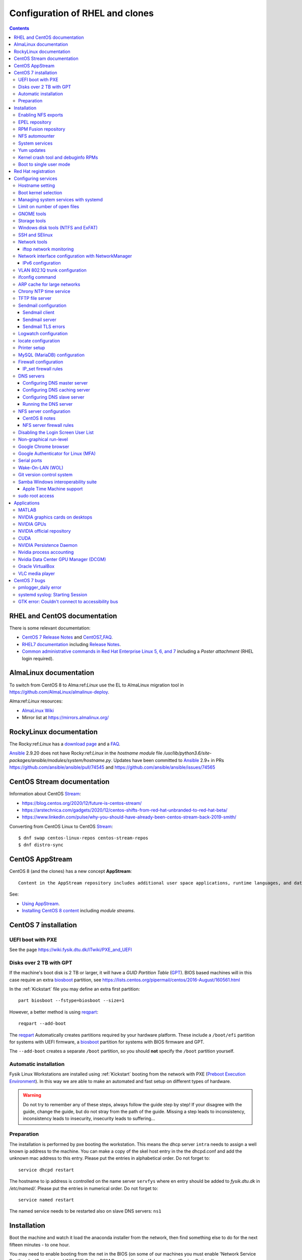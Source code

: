 .. _RHEL_configuration:

==================================
Configuration of RHEL and clones
==================================

.. Contents::

RHEL and CentOS documentation
===================================

There is some relevant documentation:

* `CentOS 7 Release Notes <http://wiki.centos.org/Manuals/ReleaseNotes/CentOS7>`_ and CentOS7_FAQ_.

* `RHEL7 documentation <https://access.redhat.com/documentation/en-US/Red_Hat_Enterprise_Linux/>`_
  including `Release Notes <https://access.redhat.com/documentation/en-US/Red_Hat_Enterprise_Linux/7/html/7.0_Release_Notes/>`_.

* `Common administrative commands in Red Hat Enterprise Linux 5, 6, and 7 <https://access.redhat.com/articles/1189123>`_ including a *Poster attachment* (RHEL login required).

.. _CentOS7_FAQ: http://wiki.centos.org/FAQ/CentOS7

AlmaLinux documentation
============================

To switch from CentOS 8 to Alma:ref:`Linux` use the EL to AlmaLinux migration tool in https://github.com/AlmaLinux/almalinux-deploy.

Alma:ref:`Linux` resources:

* `AlmaLinux Wiki <https://wiki.almalinux.org/>`_
* Mirror list at https://mirrors.almalinux.org/

.. _AlmaLinux: https://almalinux.org/

RockyLinux documentation
============================

The Rocky:ref:`Linux` has a `download page <https://rockylinux.org/download>`_ and a `FAQ <https://rockylinux.org/faq/>`_.

Ansible_ 2.9.20 does not have Rocky:ref:`Linux` in the *hostname module* file */usr/lib/python3.6/site-packages/ansible/modules/system/hostname.py*.
Updates have been committed to Ansible_ 2.9+ in PRs https://github.com/ansible/ansible/pull/74545 and https://github.com/ansible/ansible/issues/74565

.. _RockyLinux: https://rockylinux.org/
.. _Ansible: https://wiki.fysik.dtu.dk/ITwiki/Ansible_configuration

CentOS Stream documentation
============================

Information about CentOS Stream_:

* https://blog.centos.org/2020/12/future-is-centos-stream/
* https://arstechnica.com/gadgets/2020/12/centos-shifts-from-red-hat-unbranded-to-red-hat-beta/
* https://www.linkedin.com/pulse/why-you-should-have-already-been-centos-stream-back-2019-smith/

Converting from CentOS Linux to CentOS Stream_::

  $ dnf swap centos-linux-repos centos-stream-repos
  $ dnf distro-sync

.. _Stream: https://www.centos.org/centos-stream/

CentOS AppStream
============================

CentOS 8 (and the clones) has a new concept **AppStream**::

  Content in the AppStream repository includes additional user space applications, runtime languages, and databases in support of the varied workloads and use cases. Content in AppStream is available in one of two formats - the familiar RPM format and an extension to the RPM format called modules.

See:

* `Using AppStream <https://docs.centos.org/en-US/8-docs/managing-userspace-components/assembly_using-appstream/>`_.

* `Installing CentOS 8 content <https://docs.centos.org/en-US/8-docs/managing-userspace-components/assembly_installing-rhel-8-content/>`_ including *module streams*.

CentOS 7 installation
============================

UEFI boot with PXE
------------------

See the page https://wiki.fysik.dtu.dk/ITwiki/PXE_and_UEFI

Disks over 2 TB with GPT
------------------------

If the machine's boot disk is 2 TB or larger, it will have a *GUID Partition Table* (GPT_).
BIOS based machines will in this case require an extra biosboot_ partition, see https://lists.centos.org/pipermail/centos/2016-August/160561.html

In the :ref:`Kickstart` file you may define an extra first partition::

  part biosboot --fstype=biosboot --size=1

However, a better method is using reqpart_::

  reqpart --add-boot

The reqpart_ Automatically creates partitions required by your hardware platform.
These include a ``/boot/efi`` partition for systems with UEFI firmware, a biosboot_ partition for systems with BIOS firmware and GPT.

The ``--add-boot`` creates a separate ``/boot`` partition, so you should **not** specify the ``/boot`` partition yourself.

.. _GPT: https://en.wikipedia.org/wiki/GUID_Partition_Table
.. _biosboot: https://access.redhat.com/documentation/en-US/Red_Hat_Enterprise_Linux/7/html/Installation_Guide/sect-disk-partitioning-setup-x86.html
.. _reqpart: http://pykickstart.readthedocs.io/en/latest/kickstart-docs.html#reqpart

Automatic installation
----------------------

Fysik Linux Workstations are installed using :ref:`Kickstart` booting from the
network with PXE (`Preboot Execution Environment <http://en.wikipedia.org/wiki/Preboot_Execution_Environment>`_). 
In this way we are able to make an automated and fast setup on different types of hardware.

.. _Kickstart: https://docs.fedoraproject.org/en-US/fedora/latest/install-guide/advanced/Kickstart_Installations/

.. warning::
   Do not try to remember any of these steps, always follow the guide step by step! If your disagree with the guide, change the guide, but do not stray from the path of the guide. Missing a step leads to inconsistency, inconsistency leads to insecurity, insecurity leads to suffering...

Preparation
-----------

The installation is performed by pxe booting the workstation. This means the dhcp server ``intra`` needs to assign a well known ip address to the machine. You can make a copy of the skel host entry in the the dhcpd.conf and add the unknown mac address to this entry. Please put the entries in alphabetical order. Do not forget to::

  service dhcpd restart

The hostname to ip address is controlled on the name server ``servfys`` where en entry should be added to `fysik.dtu.dk` in `/etc/named/`. Please put the entries in numerical order. Do not forget to::

  service named restart

The named service needs to be restarted also on slave DNS servers: ``ns1``

Installation
============================

Boot the machine and watch it load the anaconda installer from the network, then find something else to do for the next fifteen minutes - to one hour.

You may need to enable booting from the net in the BIOS (on some of our machines you must enable 'Network Service Boot' under 'Security' and 'NIX PXE Option ROM Download' under 'Advanced' -> 'Device Options').

When the installation has finished, the computer will reboot.

Enabling NFS exports
--------------------

This host must be able to NFS mount the */home/camp* from the servcamd fileserver, and */home/rpm* (read-only) from the intra fileserver.
You must verify that the hostname is listed in ``servcamd:/etc/exports`` and ``intra:/etc/exports``; otherwise add it like the other hostnames and run::

  [root@servcamd ~]# exportfs -a

In addition to standard packages we need the following packages::

  sendmail-cf

The following packages cannot be added during installation, they must be installed after the system is up and running::

  yum install autofs yum-cron

EPEL repository
---------------

You may wish to add the EPEL_ package repository with extra packages.
Install the newest version of *epel-release*:

  * CentOS8::

      dnf install https://dl.fedoraproject.org/pub/epel/epel-release-latest-8.noarch.rpm

  * CentOS7::

      yum install epel-release

  * RHEL7: See https://fedoraproject.org/wiki/EPEL
    Install the RPM::

      yum install https://dl.fedoraproject.org/pub/epel/epel-release-latest-7.noarch.rpm

.. _EPEL: https://fedoraproject.org/wiki/EPEL

You may wish to install some packages from EPEL_::

  yum install Lmod git-all python34-pip python2-pip

RPM Fusion repository
---------------------

Some RPMs are not in CentOS or EPEL, so you can enable the RPM_Fusion_ repository::

  yum install https://download1.rpmfusion.org/free/el/rpmfusion-free-release-7.noarch.rpm

.. _RPM_Fusion: https://rpmfusion.org/Configuration/

NFS automounter
---------------

Configure this as the only non-commented line in ``/etc/auto.master``::

  /home /etc/auto.home --timeout=60

and then create the file ``/etc/auto.home`` with lines like::

  camp -rsize=8192,wsize=8192,tcp,vers=3 servcamd:/u/camp

The *vers=3* is important because NFS version 4 is the default.

Enable NFS automounter by::

  systemctl enable autofs.service
  systemctl start autofs.service

System services
---------------

The *systemctl* replaces the older *service* command.

To list all running services do::

  systemctl list-units --type=service

Yum updates
-----------

Enable automatic Yum updates by::

  yum install yum-cron
  systemctl enable yum-cron.service
  systemctl start yum-cron.service

By default the updates are only downloaded, and the user can decide to apply them and restart the computer.
If desired, edit the `/etc/yum/yum-cron.conf` in order to enable automatic updates, and reduce the **debuglevel** to critical.

Kernel crash tool and debuginfo RPMs
------------------------------------

The kernel dump files can be analyzed using the crash_ utility::

  yum install crash

The kernel dumps will be located in the ``/var/crash`` directory.

However, the crash_ tool requires also the **kernel-debuginfo** RPM package containing a ``vmlinux`` image,
and this is **not available** in the CentOS repositories!
In stead you must download the RPM for your kernel from this site:

* http://debuginfo.centos.org/7/x86_64/

Install these RPMs (about 2.5 GB disk space required)::

  yum install kernel-debuginfo*.rpm kernel-debuginfo-common-x86_64*.rpm

Then you can analyze the crash dump like in this example::

  crash /usr/lib/debug/usr/lib/modules/3.10.0-1127.18.2.el7.x86_64/vmlinux  /var/crash/127.0.0.1-2020-11-27-17\:18\:16/vmcore

In this GDB debugger some useful commands are:

* bt  - backtrace
* log - dump system message buffer

.. _crash: https://man7.org/linux/man-pages/man8/crash.8.html

Boot to single user mode
------------------------

It may be necessary to boot a system into single user mode for debugging.
The CentOS/RHEL 7 procedure is in:

* https://www.tecmint.com/boot-into-single-user-mode-in-centos-7/
* https://www.redhat.com/sysadmin/recover-root-passwd

Red Hat registration
============================

RHEL systems must be registered and licensed with Red Hat, see `Red Hat Subscription Management <https://access.redhat.com/documentation/en-US/Red_Hat_Subscription_Management/1/html/RHSM/index.html>`_.
Start the RHEL7 subscription management GUI tool::

  subscription-manager-gui

If registration errors occur like::

  rhsmd: This system is missing one or more subscriptions

this can be reset by first restarting the *rhsmcertd* service (undocumented) and re-register the system::

  mv /var/run/rhsm/cert.pid /tmp/
  service rhsmcertd restart
  subscription-manager clean
  subscription-manager register
  subscription-manager attach --auto

The check the subscription::

  subscription-manager list --consumed
  yum repolist all
  yum clean all


Configuring services
============================

Hostname setting
----------------

Fedora stores the system hostname in the file ``/etc/hostname``.
You may change the hostname by::

  hostnamectl set-hostname <NAME>

Boot kernel selection
---------------------

The installed kernels are listed as menu items in the file ``/etc/grub2.cfg``.

On EL8 the ``grubby`` command may be used, for example::

  grubby --default-kernel
  grubby --default-index
  grubby --set-default "/boot/vmlinuz-4.18.0-193.1.2.el8_2.x86_64" 

Kernel items in this list may be set as the default boot kernel, for example::

   grub2-set-default 1

where the number refers to the menu item list.
By default item 0 is the latest installed default boot kernel.
The boot items can be listed by::

  awk -F\' /^menuentry/{print\$2} /etc/grub2.cfg

See `CentOS / RHEL 7 : Change default kernel (boot with old kernel) <https://www.thegeekdiary.com/centos-rhel-7-change-default-kernel-boot-with-old-kernel/>`_.

Managing system services with systemd
-------------------------------------

RHEL7 system services are managed with systemd_.
See `Chapter 6. Managing Services with systemd <https://access.redhat.com/documentation/en-US/Red_Hat_Enterprise_Linux/7/html/System_Administrators_Guide/chap-Managing_Services_with_systemd.html>`_.

.. _systemd: http://en.wikipedia.org/wiki/Systemd

To list system services::

  systemctl list-unit-files

Limit on number of open files
-----------------------------

Thunderbird, Firefox and other tools can use large numbers of open files.
Therefore one may have to configure limits for a username in ``/etc/security/limits.conf``::

  <username>  hard nofile 65536
  <username>  soft nofile  32768

The user has to log out and in again before the new limits become active.


GNOME tools
-----------

Tools to customize your GNOME_ desktop include:

* GNOME_Shell_ provides basic functions like launching applications, switching between windows and is also a widget engine. 
  To list all available extensions::

    yum list gnome-shell*

  Search for extensions: https://extensions.gnome.org/

* `Experience with setting up CentOS 7 (GNOME 3 etc.,) <https://www.centos.org/forums/viewtopic.php?t=47796>`_.
* GNOME_Tweak_Tool_ (now known as *Tweaks*)::

    yum install gnome-tweak-tool
    gnome-tweak-tool&

.. _GNOME: https://wiki.gnome.org/
.. _GNOME_Shell: https://en.wikipedia.org/wiki/GNOME_Shell
.. _GNOME_Tweak_Tool: https://wiki.gnome.org/Apps/Tweaks


Storage tools
-------------

To manage system disks, LVM and filesystems there are new tools in stead of the old *system-config-lvm* tool.
Documentation is in the
`LVM Administrator Guide <https://access.redhat.com/documentation/en-US/Red_Hat_Enterprise_Linux/7/html/Logical_Volume_Manager_Administration/index.html>`_.

There is currently only a very simple disk management tool::

  /usr/bin/gnome-disks

**Note:** This tool seems to be most frozen when used through an SSH connection! It works correctly on the graphical X11 system console.

There is no LVM GUI tool like *system-config-lvm*, so command-line tools must be used.

Windows disk tools (NTFS and ExFAT)
-----------------------------------

To enable mounting of Windows NTFS_ disks install this package::

  yum install ntfs-3g

To enable mounting of Windows ExFAT_ disks install these packages:: 

  yum install exfat-utils-1.2.7-1.el7.nux.x86_64 fuse-exfat-1.2.7-1.el7.nux.x86_64

available (only) from http://li.nux.ro/download/nux/dextop/el7/x86_64/

You can also build this from the `exfat Git source <https://github.com/relan/exfat>`_, see https://access.redhat.com/solutions/70050

.. _NTFS: https://en.wikipedia.org/wiki/NTFS
.. _ExFAT: https://en.wikipedia.org/wiki/ExFAT

SSH and SElinux
---------------

The SSH daemon doesn't permit publickey authentication, you will be asked for a password.
You must fix the SELinux on the files in $HOME/.ssh/,
see this thread on `RHEL6 SSH key <http://www.mail-archive.com/linux-390@vm.marist.edu/msg58510.html>`_.
The fix is::

  restorecon -R -v $HOME/.ssh

where the file ``authorized_keys`` is located.

Also, each NFS client must permit user home directories on NFS by::

  setsebool -P use_nfs_home_dirs 1

Network tools
-------------

Documentation is in the Networking_Guide_.

.. _Networking_Guide: https://access.redhat.com/documentation/en-US/Red_Hat_Enterprise_Linux/7/html/Networking_Guide/index.html

Ethernet device naming has changed, see CentOS7_FAQ_ question 2.
Documentation is in `Consistent Network Device Naming <http://fedoraproject.org/wiki/Features/ConsistentNetworkDeviceNaming>`_ and 
`Consistent Network Device Naming in Linux <http://linux.dell.com/biosdevname/>`_.

iftop network monitoring
........................

A very useful tool is iftop_: display bandwidth usage on an interface.
First enable the EPEL_ repository, then install it::

  yum install iftop

Source code is at https://code.blinkace.com/pdw/iftop.

.. _iftop: http://www.ex-parrot.com/pdw/iftop/

Network interface configuration with NetworkManager
---------------------------------------------------

Configuration of interfaces uses the NetworkManager_ tool::

  nmtui

For other tools see the Networking_Guide_.

Controlling the ``/etc/resolv.conf`` configuration is discussed in https://wiki.archlinux.org/index.php/resolv.conf.

.. _NetworkManager: https://en.wikipedia.org/wiki/NetworkManager

IPv6 configuration
..................

See https://wiki.centos.org/FAQ/CentOS7.

Many services in CentOS 7 **fail** if IPv6 gets disabled, as in ``/etc/sysctl.conf``::

  # DO NOT DO THIS: Disable IPv6
  # net.ipv6.conf.all.disable_ipv6 = 1
  # net.ipv6.conf.default.disable_ipv6 = 1

We have had problems in CentOS 7.2 and 7.3 for these services: autofs, Ethernet bonding.

VLAN 802.1Q trunk configuration
-------------------------------

For certain servers it may be desirable to connect directly to different VLAN_ subnets. 
This requires connecting to a switch port which has the desired VLANs configured in the switch.
See the RHEL 7 802_1Q_VLAN_Tagging_ documentation and:

* `Configuring 802.1q VLAN in CentOS 7 <https://sites.google.com/site/ghidit/reviews/centos-7-1-a-not-so-seamless-upgrade/configuring-802-1q-vlan-in-centos-7>`_.

.. _802_1Q_VLAN_Tagging: https://access.redhat.com/documentation/en-US/Red_Hat_Enterprise_Linux/7/html/Networking_Guide/ch-Configure_802_1Q_VLAN_Tagging.html
.. _VLAN: http://en.wikipedia.org/wiki/Virtual_LAN

To configure a VLAN_ network interface for, for example, VLAN ID 2 with parent interface enp5s0f1 and IP 10.54.2.xx using ``nmtui`` do:

* Select an available interface and select *Add*.
* In *New connectio* select *VLAN* and then *Create*.
* Configure device settings::

    Profile name VLAN2
    Device enp5s0f1.2
    Parent enp5s0f1
    VLAN id 2
    IPv4 CONFIGURATION <Manual>
    Addresses 10.54.2.xx/23    (configure the correct xx for IPv4 address; netmask is /23)
    Gateway 10.54.2.1
    [X] Never use this network for default route    # Check this if default route is on another interface
    [X] Require IPv4 addressing for this connection
    IPv6 CONFIGURATION <Ignore> 
    [X] Automatically connect
    [X] Available to all users

* Save and exit the ``nmtui``.
* It may perhaps be necessary to start the interface manually::

    ifup enp5s0f1.2

ifconfig command
----------------

By default RHEL7 doesn't install the *ifconfig* command.
See this Red Hat article: https://access.redhat.com/solutions/700593:

* The ifconfig command is deprecated and the ip command is now favored to provide similar functionality
* The ifconfig command is provided by the net-tools package.

If the command is needed, it can be accessed by installing the net-tools package::

    # yum install net-tools

Example ip commands::

  # ip addr show
  # ip link show
  # ip addr add 10.10.0.123 dev eth1
  # ip link set eth1 up
  # ip link set eth1 down
  # ip route show

ARP cache for large networks
----------------------------

If the number of network devices (cluster nodes plus switches etc.) approaches or exceeds 512, 
you must consider the Linux kernel's limited dynamic ARP-cache size. 
Please read the man-page *man 7 arp* about the kernel's ARP-cache.

The best solution to this ARP-cache trashing problem is to increase the kernel's ARP-cache garbage collection (gc) 
parameters by adding these lines to ``/etc/sysctl.conf``::

  # Don't allow the arp table to become bigger than this
  net.ipv4.neigh.default.gc_thresh3 = 4096
  # Tell the gc when to become aggressive with arp table cleaning.
  # Adjust this based on size of the LAN.
  net.ipv4.neigh.default.gc_thresh2 = 2048
  # Adjust where the gc will leave arp table alone
  net.ipv4.neigh.default.gc_thresh1 = 1024
  # Adjust to arp table gc to clean-up more often
  net.ipv4.neigh.default.gc_interval = 3600
  # ARP cache entry timeout
  net.ipv4.neigh.default.gc_stale_time = 3600

Then run ``/sbin/sysctl -p`` to reread this configuration file.

Chrony NTP time service
-----------------------

See `Chapter 15. Configuring NTP Using the chrony Suite <https://access.redhat.com/documentation/en-US/Red_Hat_Enterprise_Linux/7/html/System_Administrators_Guide/ch-Configuring_NTP_Using_the_chrony_Suite.html>`_.

Install the RPM::

  yum install chrony

Define NTP servers in ``/etc/chrony.conf``::

  server ntp.ait.dtu.dk iburst

Alternative NTP servers::

  # Use public servers from the pool.ntp.org project.
  # Please consider joining the pool (http://www.pool.ntp.org/join.html).
  server 0.centos.pool.ntp.org iburst
  server 1.centos.pool.ntp.org iburst
  server 2.centos.pool.ntp.org iburst
  server 3.centos.pool.ntp.org iburst

Then start the service::

  systemctl start chronyd
  systemctl enable chronyd

TFTP file server
----------------

The TFTP_ file server may be used for :ref:`PXE_booting` client devices.
See some advice about installing a TFTP server:

* http://www.bo-yang.net/2015/08/31/centos7-install-tftp-server

**Note:** Multi-homed TFTP servers will likely have problems serving UDP-based requests from clients, for example, by TFTP.
See:

* https://www.humboldt.co.uk/a-working-tftp-server-for-multi-homed-linux-systems/

Install the TFTP server and client package by::

  yum install tftp-server tftp

.. _TFTP: http://en.wikipedia.org/wiki/Tftp

In CentOS/RHEL 7 the TFTP_ service is controlled by Systemd_.
If you want to modify the TFTP_ service, first copy the file to the directory for customized services::

  cp -Z /usr/lib/systemd/system/tftp.service /etc/systemd/system/tftp.service

Only the copied file may be modified, see the systemd_unit_files_ page.

.. _systemd_unit_files: https://access.redhat.com/documentation/en-us/red_hat_enterprise_linux/7/html/system_administrators_guide/sect-managing_services_with_systemd-unit_files

Enable the TFTP_ service at boot time and start it now::

  systemctl start tftp
  systemctl enable tftp
  
Sendmail configuration
----------------------

Sendmail client
...............

The central Fysik mailhub must be defined in /etc/mail/sendmail.mc by changing the SMART_HOST line::

  define(`SMART_HOST', `mail.fysik.dtu.dk')dnl
  dnl # Relay also unqualified addresses /OHN
  define(`LOCAL_RELAY', `mail.fysik.dtu.dk')dnl

Also the last line in /etc/aliases must be changed into::

  root:	root@mail.fysik.dtu.dk

Then restart the sendmail service::

  systemctl restart sendmail.service

Sendmail server
...............

The local mail server *mail5* configuration is defined in our Ansible setup.
The required configuration files in ``/etc/mail/`` include:

1. local-host-names: Add hostname aliases for this server

2. Add routing rules to the mailertable::

     .nifl.fysik.dtu.dk      local:
     nifl.fysik.dtu.dk               local:
     listserv.fysik.dtu.dk   smtp:[listserv.fysik.dtu.dk] 
     mail.fysik.dtu.dk       smtp:[mail.fysik.dtu.dk] 
     dtu.dk                  smtp:[smtp.ait.dtu.dk] 
     fysik.dtu.dk            smtp:[smtp.ait.dtu.dk] 
     mek.dtu.dk              smtp:[smtp.ait.dtu.dk] 
     adm.dtu.dk              smtp:[smtp.ait.dtu.dk] 
     win.dtu.dk              smtp:[smtp.ait.dtu.dk] 
     student.dtu.dk          smtp:[smtp.ait.dtu.dk]

3. Comment out the line in sendmail.mc blocking all remote connections::

     DAEMON_OPTIONS(`Port=smtp,Addr=127.0.0.1, Name=MTA')dnl

4. Possibly define a mail relay as for *Sendmail client* above.

5. Make a crontab job restarting sendmail on a daily basis::

     * 8 * * * systemctl restart sendmail

Proper routing of various E-mail address patterns should be verified, for example::

  sendmail -bv root@mail.fysik.dtu.dk
  sendmail -bv root@nifl.fysik.dtu.dk
  sendmail -bv root@a001.nifl.fysik.dtu.dk
  sendmail -bv root.fysik.dtu.dk

Sendmail TLS errors
...................

See the article `Securing Applications with TLS in RHEL <https://access.redhat.com/articles/1462183>`_.

With CentOS 8 Sendmail we have problems sending to *smtp.ait.dtu.dk* and get errors in ``/var/log/maillog``::

  ruleset=tls_server, arg1=SOFTWARE, relay=smtp.ait.dtu.dk, reject=403 4.7.0 TLS handshake failed. 

See some articles about the TLS problem:

* https://unix.stackexchange.com/questions/144989/how-to-turn-off-starttls-for-internal-relaying-of-emails
* https://forums.businesshelp.comcast.com/t5/Microsoft-Services-Apps/Sendmail-Error-stat-Deferred-403-4-7-0-TLS-handshake-failed/td-p/24008
* The file ``/usr/share/doc/sendmail/README.cf`` (install the *sendmail-doc* RPM)

Add this to the ``/etc/mail/access`` config file to disable TLS::

  Try_TLS:servername NO

and restart sendmail.

Logwatch configuration
----------------------

Make sure that *logwatch* has been installed::

  yum install logwatch

For centralized daily logwatch add to the config file ``/etc/logwatch/conf/logwatch.conf``::

  # Default person to mail reports to.  Can be a local account or a complete email address.
  MailTo = logwatch@mail.fysik.dtu.dk

locate configuration
--------------------

The updatedb_ creates or updates a database used by locate_ for finding files.

On EL8 systems the updatedb_ is no longer run from crontab by default, see 
`The mlocate package on RHEL8 installs a systemd timer in place of scheduling updatedb via cron  <https://access.redhat.com/solutions/4792641>`_.
Enable updatedb_ by::

  systemctl enable --now mlocate-updatedb.timer

For a list of timers do::

  systemctl list-timers

.. _updatedb: https://linux.die.net/man/8/updatedb
.. _locate: https://linux.die.net/man/1/locate

Printer setup
-------------

Printers can be set up manually from the GUI::

  system-config-printer

One may also use the lpadmin_ command line tool see `How to setup printers from the command line using lpadmin in RHEL <https://access.redhat.com/solutions/21432>`_.
For example, to add a JetDirect printer on port 9100::

  lpadmin -p {{ destination }} -v {{ printer }} -m {{ driver }} -E

where:

* destination: logical name such as HP-LaserJet-p4015-b307-225
* printer: ``socket:<IP-address>:9100``   **Must** use printer IP-address in socket name. Port 9100 is for HP JetDirect
* driver: a driver PPD file such as drv:///hp/hpijs.drv/hp-laserjet_p4015dn-hpijs.ppd
* braces {{ }} are used with Ansible_.

List all printers on system::

  lpstat -a

To search the PPD database for a specific printer model::

  lpinfo -m | grep -i laserjet

Display the default printer::

  lpstat -d

Set the system default printer::

  lpadmin -d <printer_name>

To delete a printer::

  lpadmin -x {{ destination }}

.. _lpadmin: https://www.cups.org/doc/man-lpadmin.html

List available printer drivers (grep for your model)::

  lpinfo -m 

Display available printer options by::

  lpoptions -p {{ destination }} -l

To change printer options::

  lpadmin -p {{ destination }} {{ options }}

where standard CUPS options are described in https://www.cups.org/doc/options.html#OPTIONS.
Example options (when available)::

  -o OptionDuplex=True -o sides=two-sided-long-edge -o media=A4

MySQL (MariaDB) configuration
-----------------------------

If you need the MySQL (MariaDB) database server, install the RPMs::

  yum install mariadb-server mariadb-devel

Then start the service::

  systemctl start mariadb
  systemctl enable mariadb
  systemctl status mariadb

Select a database password and run::

  mysql_secure_installation

If the database must be accessed from remote hosts (on port 3306), then make a firewall rule::

  firewall-cmd --zone=public --add-port=3306/tcp --permanent


Firewall configuration
----------------------

The default firewall service is firewalld_ and **not** the well-known *iptables* service.
The dynamic firewall daemon firewalld_ provides a dynamically managed firewall with support for network “zones” to assign a level of trust to a network and its associated connections and interfaces. 
See `Introduction to firewalld <https://access.redhat.com/documentation/en-US/Red_Hat_Enterprise_Linux/7/html/Security_Guide/sec-Using_Firewalls.html>`_.

.. _firewalld: https://fedoraproject.org/wiki/FirewallD

Install firewalld_ by::

  yum install firewalld firewall-config

A graphical configuration tool::

  firewall-config

is used to configure firewalld_, which in turn uses *iptables* tool to communicate with *Netfilter* in the kernel which implements packet filtering. 

The firewall configuration files are in the directory ``/etc/firewalld/zones/`` where XML files contain the firewall rules.

To query all rules in zones::

  firewall-cmd --list-all           # Only default zone
  firewall-cmd --list-all-zones     # All zones

IP_set firewall rules
.....................

IP_sets_ are a framework inside the Linux 2.4.x and 2.6.x kernel which can be used efficiently to create firewall rules for large numbers of IP subnets.
We document configuration of this in https://wiki.fysik.dtu.dk/ITwiki/Linux_firewall_configuration.

.. _IP_sets: http://ipset.netfilter.org/


DNS servers
-----------

See the RHEL7 documentation on :ref:`DNS-servers`.

.. _DNS_Servers: https://access.redhat.com/documentation/en-US/Red_Hat_Enterprise_Linux/6/html/Deployment_Guide/ch-DNS_Servers.html

Note that *bind-chroot* is no longer recommended, see ``man named``::

  By default, Red Hat ships BIND with the most secure SELinux policy that will not prevent normal BIND operation and will prevent exploitation of all known BIND security vulnerabilities . See the selinux(8) man page for information about SElinux.

  It is not necessary to run named in a chroot environment if the Red Hat SELinux policy for named is enabled. When enabled, this policy is far more secure than a chroot environment. Users are recommended to enable SELinux and remove the bind-chroot package.

Install the BIND DNS server packages::

  yum install bind-utils bind-libs bind
  systemctl enable named 

Copy the configuration file ``/etc/named.conf`` from another server (see below hints about configuration) and make sure it's properly protected::

  chmod 640 /etc/named.conf
  chgrp named /etc/named.conf

Install SELinux packages and documentation::

  yum install selinux-policy-doc libselinux-python libsemanage-python

Configuring DNS master server
.............................

The BIND configuration file is ``/etc/named.conf``.

The authoritative DNS zone files are located in this directory::

  /var/named


Configuring DNS caching server
..............................

For setup of **DNS cache server** see http://www.fatmin.com/2011/10/rhel6-how-to-setup-a-caching-only-dns-server.html.
An example file is in ``intra4:/etc/named.conf``.

**IMPORTANT:** In order for the DNS caching server to work correctly, it **must** be configured in the *DTU router filters*.
The caching server's IP-address must be defined as in this example::

  permit udp any eq domain host 130.225.87.35 gt 1023	! DNS cache return

Configuring DNS slave server
............................

For setup of **DNS slave server** see http://tharindu.info/2011/05/18/zone-transfer-slave-dns-server-on-rhel-6/.
An example file is in ``audhumbla:/etc/named.conf``.

Apparently the configuration includes::

  cd /var/named/
  cp -p /usr/share/doc/bind-9.*/sample/var/named/named.* .
  mkdir slaves dynamic data
  chown named.named slaves dynamic data
  chmod 770 slaves dynamic data

Running the DNS server
......................

Configure the firewall to allow access to the DNS server::

  firewall-cmd --permanent --add-port=53/udp
  firewall-cmd --permanent --add-port=53/tcp
  firewall-cmd --reload

SElinux config for DNS server (see *man named_selinux* from the *selinux-policy-doc* RPM)::

  setsebool -P named_write_master_zones 1

Start the DNS server by::

  systemctl enable named
  systemctl start named
  
NFS server configuration
------------------------

See the RHEL7 documentation `8.7. NFS Server Configuration <https://access.redhat.com/documentation/en-US/Red_Hat_Enterprise_Linux/7/html/Storage_Administration_Guide/nfs-serverconfig.html>`_.
This includes a section *8.7.3. Running NFS Behind a Firewall*.

See also `Quick NFS Server configuration on Redhat 7 Linux System  <http://linuxconfig.org/quick-nfs-server-configuration-on-redhat-7-linux>`_
and `Setting Up NFS Server And Client On CentOS 7 <http://www.unixmen.com/setting-nfs-server-client-centos-7/>`_ and
`About NFS (Shared File System Administration) <https://docs.oracle.com/cd/E52668_01/E54669/html/ol7-about-nfs.html>`_.

First install these RPMs::

  yum install nfs-utils quota

Add this to ``/etc/sysconfig/nfs``::

  RPCMOUNTDOPTS="-p 892"
  LOCKD_TCPPORT=32803
  LOCKD_UDPPORT=32769

This scripts is sourced by ``/usr/lib/systemd/scripts/nfs-utils_env.sh``.

Also, for heavily loaded NFS servers with large memory and many CPU cores you should increase this variable from the default value of 8 to perhaps 16, 32 or::

  RPCNFSDCOUNT=64

Some services (undocumented) must be enabled at reboot and started::

  systemctl enable rpcbind
  systemctl enable nfs-server
  systemctl enable nfs-lock
  systemctl enable nfs-idmap
  systemctl enable rpc-rquotad.service
  systemctl start rpcbind
  systemctl start nfs-server
  systemctl start nfs-lock
  systemctl start nfs-idmap
  systemctl start rpc-rquotad.service

The NFS remote quota service **rpc-rquotad.service** (alias: nfs-rquotad.service) was added by Red Hat as late as March 2016, see the bug fix update https://rhn.redhat.com/errata/RHBA-2016-0557.html.
There is a new configuration file ``/etc/sysconfig/rpc-rquotad`` in which you must define a fixed port 875::

  RPCRQUOTADOPTS="-p 875"

Then restart the *nfs* service::

  systemctl restart nfs-server 

Check that the required services are running::

  # systemctl -l | grep nfs
  proc-fs-nfsd.mount                       loaded active mounted   NFSD configuration filesystem
  var-lib-nfs-rpc_pipefs.mount             loaded active mounted   RPC Pipe File System
  nfs-config.service                       loaded active exited    Preprocess NFS configuration
  nfs-idmapd.service                       loaded active running   NFSv4 ID-name mapping service
  nfs-mountd.service                       loaded active running   NFS Mount Daemon
  nfs-server.service                       loaded active exited    NFS server and services
  nfs-client.target                        loaded active active    NFS client services

CentOS 8 notes
..............

See `Chapter 3. Exporting NFS shares <https://access.redhat.com/documentation/en-us/red_hat_enterprise_linux/8/html/deploying_different_types_of_servers/exporting-nfs-shares_deploying-different-types-of-servers>`_.

Install also this package::

  dnf install quota-rpc

NFS server configuration is now in ``/etc/nfs.conf``, an INI-like configuration file.
Ports are defined in this file.

NFS server firewall rules
.........................

Add the following firewall rules::

  firewall-cmd --permanent --add-port=111/tcp
  firewall-cmd --permanent --add-port=875/tcp
  firewall-cmd --permanent --add-port=892/tcp
  firewall-cmd --permanent --add-port=2049/tcp
  firewall-cmd --permanent --add-port=20048/tcp
  firewall-cmd --permanent --add-port=32803/tcp

  firewall-cmd --permanent --add-port=111/udp
  firewall-cmd --permanent --add-port=875/udp
  firewall-cmd --permanent --add-port=892/udp
  firewall-cmd --permanent --add-port=2049/udp
  firewall-cmd --permanent --add-port=20048/udp
  firewall-cmd --permanent --add-port=32769/udp

  firewall-cmd --reload

NFSv3 requires the *rpcbind* service,
see `NFS and rpcbind <https://access.redhat.com/documentation/en-US/Red_Hat_Enterprise_Linux/7/html/Storage_Administration_Guide/s2-nfs-methodology-portmap.html>`_.
Use this command to list ports used::

  rpcinfo -p

The services listed **must** be permitted by the firewall rules.

We have seen some cases of heavy NFS client traffic load where the client syslog shows error messages::

  kernel: lockd: server XXX not responding, still trying
  kernel: xs_tcp_setup_socket: connect returned unhandled error -107

It turned out that this was related to the firewalld_ service, despite the correct rules shown above.
Maybe this is a performance issue in firewalld_?
The way to test this is to shut down firewalld_ temporarily and see if the problem has been solved::

  systemctl stop firewalld

It seems that the problem is solved by explicitly whitelisting the IP subnets used by the NFS clients, for example for the 10.2 subnet::

  firewall-cmd --permanent --direct --add-rule ipv4 filter INPUT_direct 0 -s 10.2.0.0/16 -j ACCEPT
  firewall-cmd --reload


Disabling the Login Screen User List
------------------------------------

From https://access.redhat.com/documentation/en-US/Red_Hat_Enterprise_Linux/7/html/Desktop_Migration_and_Administration_Guide/customizing-login-screen.html.
You can disable the user list shown on the login screen by setting the org.gnome.login-screen.disable-user-list GSettings key.
When the user list is disabled, users need to type their user name and password at the prompt to log in.

* Procedure 10.12. Setting the org.gnome.login-screen.disable-user-list Key

    Create a gdm database for machine-wide settings in ``/etc/dconf/db/gdm.d/01-login-screen`` (or some number higher than 00)::

      [org/gnome/login-screen]
      # Do not show the user list
      disable-user-list=true

    Update the system databases by updating the dconf utility::

      dconf update

CentOS 7.1 has a bug in the user list (can't scroll up/down), see https://bugzilla.redhat.com/show_bug.cgi?id=1184802.

Non-graphical run-level
-----------------------

Servers don't need a graphical (GUI) login screen.
In CentOS 6 the graphical/non-graphical run-level was controlled by ``/etc/inittab``.
In Red Hat Enterprise Linux 7, the concept of runlevels has been replaced with systemd_ targets. 
See `8.3. Working with systemd Targets 
<https://access.redhat.com/documentation/en-US/Red_Hat_Enterprise_Linux/7/html/System_Administrators_Guide/sect-Managing_Services_with_systemd-Targets.html#sect-Managing_Services_with_systemd-Targets-Change_Default>`_.

With systemd_ its done like this::

  systemctl get-default
  systemctl set-default multi-user.target    # Non-graphical
  systemctl set-default graphical.target     # Graphical (GUI mode)
  reboot

The defaults are:

* If current setting is graphical.target then Linux will boot in GUI Mode.
* If current setting is multi-user.target then Linux will boot in NON-GUI Mode.

Google Chrome browser
---------------------

To install the Google Chrome browser see instructions in http://www.tecmint.com/install-google-chrome-on-redhat-centos-fedora-linux/ and https://wiki.centos.org/AdditionalResources/Repositories/GoogleYumRepos.

Create the file ``/etc/yum.repos.d/google.repo``::

  [google-chrome]
  name=google-chrome
  baseurl=http://dl.google.com/linux/chrome/rpm/stable/$basearch
  enabled=1
  gpgcheck=1
  gpgkey=https://dl-ssl.google.com/linux/linux_signing_key.pub

and then do::

  yum install google-chrome-stable

**Warning:** If the user's home directory is NFS mounted, Chrome may fail to start with a message like::

  Failed to create /home/XXX/.pki/nssdb directory.

This is due to SE:ref:`Linux`, see https://bugzilla.redhat.com/show_bug.cgi?id=1184848.
Solution is unknown (except to set SELinux to permissive).'

Google Authenticator for Linux (MFA)
------------------------------------

Google_Authenticator_ provides a two-step authentication procedure using one-time passcodes (OTP_). 
The OTP_ generator application is available for iOS, Android and Blackberry. 
Similar to S/KEY Authentication the authentication mechanism integrates into the Linux PAM system. 

Time-based One-time Password (TOTP_) is a computer algorithm that generates a one-time password (OTP_) which uses the current time as a source of uniqueness. 
TOTP_ is defined in RFC6238_.

Documentation:

* `Setting up multi-factor authentication on Linux systems <https://www.redhat.com/sysadmin/mfa-linux>`_ (Red Hat).
* `Set Up SSH Two-Factor Authentication (2FA) on CentOS/RHEL Server <https://www.linuxbabe.com/redhat/ssh-two-factor-authentication-centos-rhel>`_ 
* `Google Authenticator instructions <https://wiki.archlinux.org/title/Google_Authenticator>`_ (archlinux).

Summary:

* Install packages from EPEL_ and Base::

    dnf install google-authenticator qrencode qrencode-libs

* In ``/etc/ssh/sshd_config`` configure the use of password + one-time code::

    ChallengeResponseAuthentication yes

  To enforce the use of password + one-time code for all users, including **root**::

    AuthenticationMethods publickey,keyboard-interactive

  Restart the *sshd* service.

* Add to ``/etc/pam.d/sshd`` near the top of the file::

    # two-factor authentication via Google Authenticator
    auth     required     pam_google_authenticator.so secret=${HOME}/.ssh/google_authenticator

Users must do:

* Install the **Google Authenticator app**, the most well-known TOTP mobile app available via *Google Play* or Apple *App store* on mobile phones.
  In addition, the **Microsoft Authenticator app** works as well with the QR-codes generated here.

* Run the ``google-authenticator`` command to create a new secret key in the ``~/.ssh/`` directory (default is in ``~/.google_authenticator``)::

    google-authenticator -s ~/.ssh/google_authenticator

  Answer **y** (yes) to all questions to use the defaults.
  The *emergency scratch codes* are also in this file.

  See also the *pam_google_authenticator* man-page.

To redisplay the QR code of a previously generated key: 

* https://stackoverflow.com/questions/34520928/how-to-generate-a-qr-code-for-google-authenticator-that-correctly-shows-issuer-d

Users can use the ``qrencode`` command to generate ASCII output QR code with::

  qrencode -o- -t ANSI256 -d 300 -s 10 "otpauth://totp/$USER@`hostname`?secret=`head -1 $HOME/.ssh/google_authenticator`"

Sometimes, we just want to enable the 2FA capability just when we connect from outside our local network. 
To achieve this, create a file (e.g. ``/etc/security/access-local.conf``) and add the networks where you want to be able to bypass the 2FA from::

  # only allow from local IP range
  + : ALL : 192.168.20.0/24
  # Additional network: VPN tunnel ip range (in case you have one)
  + : ALL : 10.xx.yy.0/24
  + : ALL : LOCAL
  - : ALL : ALL

Then edit your ``/etc/pam.d/sshd`` and add the line at the top::

  #%PAM-1.0
  auth [success=1 default=ignore] pam_access.so accessfile=/etc/security/access-local.conf

.. _Google_Authenticator: https://github.com/google/google-authenticator
.. _OTP: https://en.wikipedia.org/wiki/One-time_password
.. _TOTP: https://en.wikipedia.org/wiki/Time-based_One-Time_Password
.. _RFC6238: https://datatracker.ietf.org/doc/html/rfc6238

Serial ports
------------

Communication via the serial port may use the Minicom_ tool::

  yum install minicom

Usage::

  minicom -D /dev/ttyS0

.. _Minicom: https://en.wikipedia.org/wiki/Minicom

Serial ports will be */dev/ttyS0* etc.
The superuser must give users access to the port::

  chmod 666 /dev/ttyS0

To make this setting persistent across reboots, create a file ``/etc/udev/rules.d/60-serial.rules`` with::

  KERNEL=="ttyS0", MODE="0666"

See https://bbs.archlinux.org/viewtopic.php?id=85167

Wake-On-LAN (WOL)
-----------------

The Wake-On-LAN (WOL) function is provided by the command::

  ether-wake

installed by the *net-tools* RPM package.

Git version control system
--------------------------

To install G:ref:`it` see `Getting Started - Installing Git <https://git-scm.com/book/en/v2/Getting-Started-Installing-Git>`_::

  yum install git-all

.. _Git: https://en.wikipedia.org/wiki/Git

Samba Windows interoperability suite
------------------------------------

Newer versions: Get :ref:`Samba_service` source code from the website.
Please note that Fedora FC28 contains Samba 4.8.1.

For building :ref:`Samba_service` see:

* https://github.com/nkadel/samba-4.8.x-srpm

.. _Samba: https://www.samba.org/

Samba 4.8 build prerequisites::

  yum install gnutls-devel libacl-devel openldap-devel pam-devel avahi-devel cups-devel dbus-devel e2fsprogs-devel libaio-devel libarchive-devel libcap-devel libcmocka-devel libtirpc-devel popt-devel python2-dns python2-iso8601 python-subunit quota-devel readline-devel xfsprogs-devel pkgconfig glusterfs-api-devel glusterfs-devel bind gnutls-devel krb5-server python2-crypto libtalloc-devel python2-talloc-devel libtevent-devel python2-tevent libtdb-devel python2-tdb libldb-devel python2-ldb-devel

The :ref:`Samba_service` configuration file smb.conf_ in ``/etc/samba/`` contains information about :ref:`Samba_service` and SElinux_ configuration which must be consulted.
In order to permit users to mount :ref:`Samba_service` shares execute the following command on the server::

  setsebool -P samba_enable_home_dirs on
  setsebool -P samba_export_all_rw on

On a Samba server open the ports in the firewall::

  firewall-cmd --permanent --zone=public --add-port=139/tcp
  firewall-cmd --permanent --zone=public --add-port=445/tcp
  firewall-cmd --reload

.. _smb.conf: https://www.samba.org/samba/docs/man/manpages-3/smb.conf.5.html
.. _SELinux: http://selinuxproject.org/page/Main_Page


Apple Time Machine support
..........................

Samba **version 4.8.1** is requited for Apple Time Machine support, see https://bugzilla.samba.org/show_bug.cgi?id=12380.
This currently means that the latest Fedora FC28 is required.
There are no 4.8.1 RPMs for CentOS 7.

To enable this edit ``smb.conf`` to add in the *[global]* section::

  ## FYS: Enable Apple Time Machine support (see man 8 vfs_fruit)
  fruit:aapl = yes
  fruit:time machine = yes
  fruit:advertise_fullsync = true

A Samba share for *Time Machine* may be defined in smb.conf::

  [TimeMachine]
  path = /data
  comment = Time Machine Backup Disk
  browsable = yes
  writable = yes
  create mode = 0600
  directory mode = 0700
  kernel oplocks = no
  kernel share modes = no
  posix locking = no
  vfs objects = catia fruit streams_xattr​

See also:

* https://macosx.com/threads/smb-samba-for-time-machine-backup.324958/

sudo root access
----------------

Thanks to sudo, you can run some or every command as root.
See:

* https://wiki.centos.org/TipsAndTricks/BecomingRoot 

You must use the command::

  visudo 

to edit the ``/etc/sudoers`` file!

To allow a specific user *ALL* root access, append this line at the end of the file::

  ohni ALL=(ALL)       ALL

Applications
============================

MATLAB
------

We can install MATLAB from https://downloads.cc.dtu.dk using the FIK key file method.
The installation may take about 28 GB of disk space, in addition to the 17 GB ISO image.

CentOS 8 systems need this package for the GUI to work correctly::

  dnf install libcanberra-gtk2 

and users need to set this environment variable to avoid GTK warnings::

  export GTK_PATH=/usr/lib64/gtk-2.0 

NVIDIA graphics cards on desktops
---------------------------------

Desktop PCs and workstations which have an NVIDIA graphics card should have drivers installed in a different way, because the GPU instructions do not work with X11 displays.

* Read RHEL8 instructions in https://docs.nvidia.com/cuda/cuda-installation-guide-linux/index.html

  Install prerequisites::

    dnf install gcc kernel-devel kernel-headers

  Disable SE:ref:`Linux` in ``/etc/selinux/config``::

    SELINUX=permissive

  Blacklist the Nouveau driver.
  Create a file at ``/etc/modprobe.d/blacklist-nouveau.conf`` with the following contents::

    blacklist nouveau
    options nouveau modeset=0

  Regenerate the kernel initramfs::

    sudo dracut --force

  Update and reboot::

    dnf update
    reboot

  Set the system to mode 3::

    init 3

  Verify that the Nouveau driver is **not** loaded.
  The Nouveau drivers are loaded if the following command prints anything::

    lsmod | grep nouveau

  Finally install Nvidia drivers.

See instructions in:

* CentOS 8: https://linuxconfig.org/how-to-install-the-nvidia-drivers-on-centos-8

* CentOS 8 in https://developer.nvidia.com/cuda-downloads::

    dnf config-manager --add-repo https://developer.download.nvidia.com/compute/cuda/repos/rhel8/x86_64/cuda-rhel8.repo
    dnf clean all
    dnf module install nvidia-driver:latest-dkms
    dnf install cuda

* See `Streamlining NVIDIA Driver Deployment on RHEL 8 with Modularity Streams <https://developer.nvidia.com/blog/streamlining-nvidia-driver-deployment-on-rhel-8-with-modularity-streams/>`_.
  When migrating the EL8 release, remove the driver and reinstall it::

    dnf remove nvidia-driver
    dnf module reset nvidia-driver
    dnf module install nvidia-driver:latest-dkms

  Install the latest CUDA_ repo::

    dnf install https://developer.download.nvidia.com/compute/cuda/repos/rhel8/x86_64/cuda-11-5-11.5.1-1.x86_64.rpm

  Reboot the system
     

* CentOS 7: https://linuxconfig.org/how-to-install-the-nvidia-drivers-on-centos-7-linux

NVIDIA GPUs
-----------

**Note:** Desktop PCs and workstations should be installed as shown in the above section.

Install prerequisites from EPEL_::

  yum install epel-release
  yum install dkms

Download NVIDIA software from http://www.nvidia.com/Download/index.aspx:

* Select the appropriate GPU driver for **Linux 64-bit RHEL7**.

* Installation instructions are::

    yum install nvidia-driver-local-repo-rhel7-*.x86_64.rpm
    yum clean all
    yum install cuda-drivers
    reboot

To view the NVIDIA driver version::

  modinfo nvidia 

Check the status of the GPUs with nvidia-smi_  *NVIDIA System Management Interface program*::

  nvidia-smi

There is an on-line manial-page at https://man.archlinux.org/man/nvidia-smi.1.en

To view the GPU connection topology matrix::

  nvidia-smi topo --matrix 

When the driver is loaded, the driver version can be found by executing the command::

  cat /proc/driver/nvidia/version

.. _nvidia-smi: https://developer.nvidia.com/nvidia-system-management-interface

NVIDIA official repository
--------------------------

See https://ahelpme.com/linux/centos7/install-cuda-and-nvidia-video-driver-under-centos-7/.

Install the Nvidia repo::

  yum install -y yum-utils
  yum-config-manager --add-repo http://developer.download.nvidia.com/compute/cuda/repos/rhel7/x86_64/cuda-rhel7.repo

Install the driver and CUDA::

  yum install nvidia-driver-latest-dkms cuda
  yum install cuda-drivers
  reboot

CUDA
----

The CUDA_ toolkit can be downloaded from https://developer.nvidia.com/cuda-downloads.
There is an installation guide at http://docs.nvidia.com/cuda/cuda-installation-guide-linux

Download the repo file and install the CUDA_ tools::

  yum install cuda-repo-rhel7-8.0.61-1.x86_64.rpm
  yum clean all
  yum install cuda


.. _CUDA: https://developer.nvidia.com/cuda-zone

NVIDIA Persistence Daemon
-------------------------

NVIDIA is providing a user-space daemon on Linux to support persistence of driver state across CUDA job runs. 
The daemon approach provides a more elegant and robust solution to this problem than persistence mode. 
See:

* https://docs.nvidia.com/cuda/cuda-installation-guide-linux/index.html#post-installation-actions
* http://docs.nvidia.com/deploy/driver-persistence/index.html#persistence-daemon

On CentOS 8 you can start this service::

  rpm -q nvidia-persistenced
  systemctl enable nvidia-persistenced
  systemctl start nvidia-persistenced

One may alternatively put htis in ``/etc/rc.local``::

  if test -x /usr/bin/nvidia-smi
  then
	echo Checking NVIDIA driver
	/usr/bin/nvidia-smi
	echo Start the nvidia-persistenced daemon
	/usr/bin/nvidia-persistenced --verbose
  fi

Nvidia process accounting
-------------------------

Enable Nvidia process accounting using nvidia-smi_::

  /usr/bin/nvidia-smi --accounting-mode=1
  /usr/bin/nvidia-smi --query --display=ACCOUNTING

Now you can query Nvidia process accounting, see::

  nvidia-smi --help-query-accounted-apps

for example::

  nvidia-smi --query-accounted-apps=gpu_name,pid,time,gpu_util,mem_util,max_memory_usage --format=csv

Nvidia Data Center GPU Manager (DCGM)
-------------------------------------

Nvidia has a new *Data Center GPU Manager* (DCGM_) suite of tools which includes NVIDIA Validation Suite (NVVS_).
Download of DCGM_ requires membership of the Data Center GPU Manager (DCGM_) Program.
Install the RPM by::

  yum install datacenter-gpu-manager-1.7.1-1.x86_64.rpm

Run the NVVS_ tool::

  nvvs -g -l /tmp/nvvs.log

The (undocumented?) log file (-l) seems to be required.

.. _DCGM: https://developer.nvidia.com/dcgm
.. _NVVS: https://docs.nvidia.com/deploy/nvvs-user-guide/index.html

Oracle VirtualBox
-----------------

See the :ref:`Oracle_VirtualBox` page.

VLC media player
----------------

VLC_ media player for Red Hat Enterprise Linux is a free and open source cross-platform multimedia player and framework that plays most multimedia files as well as DVDs, Audio CDs, VCDs, and various streaming protocols. 
Installation requires EPEL_ and RPM_Fusion_ repositories.

.. _VLC: https://www.videolan.org/vlc/download-redhat.html

CentOS 7 bugs
===================

pmlogger_daily error
--------------------

In CentOS 7 a daily error message is mailed from ``/etc/cron.d/pcp-pmlogger``::

  /usr/libexec/pcp/bin/pmlogger_daily: line 365: /var/run/pcp/pmlogger_daily.pid: No such file or directory

There is a bug in /usr/libexec/pcp/bin/pmlogger_daily line 360::

  if [ -d "$PCP_RUN_DIR" ]    # Should be: ! -d

See this RHEL7 solution: https://access.redhat.com/solutions/1146433.
Resolution: The resolution is to upgrade to pcp-3.9.8-1 (or later), which will also be in RHEL 7.1 and RHEL6.6

Workaround: Create the missing directory::

  mkdir /var/run/pcp/
  chown pcp: /var/run/pcp/

systemd syslog: Starting Session
--------------------------------

If you have crontab entries, systemd_ will log tasks started to syslog, and you may get a lot of messages like::

  Jul  7 14:15:01 fjorm systemd: Starting Session 35 of user root.
  Jul  7 14:15:01 fjorm systemd: Started Session 35 of user root.

You can decrease the systemd_ logging level by editing ``/etc/systemd/system.conf``::

  LogLevel=notice

and restart systemd_.

GTK error: Couldn't connect to accessibility bus
------------------------------------------------

This error may occur with GNOME/GTK applications such as emacs::

  ** (emacs:12440): WARNING **: Couldn't connect to accessibility bus:
  Failed to connect to socket /tmp/dbus-qfzG3wSAT5: Connection refused 

This is a known bug i GTK, see http://unix.stackexchange.com/questions/230238/starting-x-applications-from-the-terminal-and-the-warnings-that-follow.
The workaround is::

  export NO_AT_BRIDGE=1

which may also be put in ``/etc/environment`` for a global effect.
